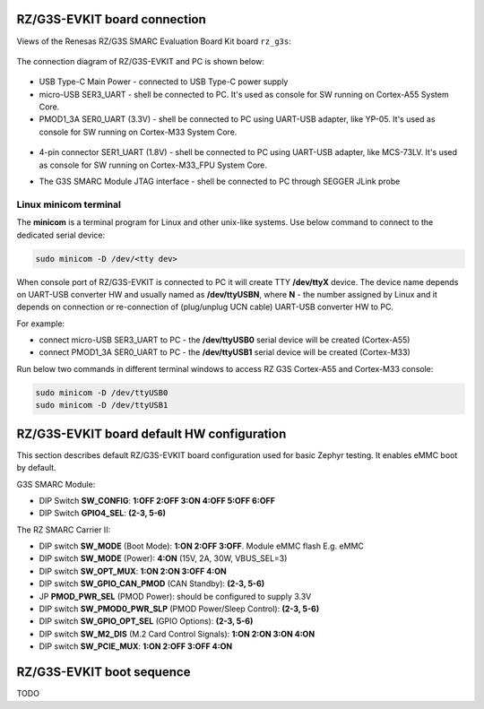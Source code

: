 .. _rz_g3s_con:

RZ/G3S-EVKIT board connection
-----------------------------

Views of the Renesas RZ/G3S SMARC Evaluation Board Kit board ``rz_g3s``:

.. figure:: ../img/rzg3s_con.jpg
   :align: center
   :height: 250px

The connection diagram of RZ/G3S-EVKIT and PC is shown below:

.. figure:: ../img/rzg3s_con_diag.jpg
   :align: center

* USB Type-C Main Power - connected to USB Type-C power supply
* micro-USB SER3_UART - shell be connected to PC.
  It's used as console for SW running on Cortex-A55 System Core.
* PMOD1_3A SER0_UART (3.3V) - shell be connected to PC using UART-USB adapter, like YP-05.
  It's used as console for SW running on Cortex-M33 System Core.

.. figure:: ../img/rzg3s_ser0.jpg
   :align: center
   :height: 300px

* 4-pin connector SER1_UART (1.8V) - shell be connected to PC using UART-USB adapter, like MCS-73LV.
  It's used as console for SW running on Cortex-M33_FPU System Core.

.. image:: ../img/SER1.jpg
   :height: 250px
   :align: center

* The G3S SMARC Module JTAG interface - shell be connected to PC through SEGGER JLink probe

.. image:: ../img/rzg3s_jlink.jpg
   :height: 250px
   :align: center

.. _Linux minicom terminal:

Linux minicom terminal
``````````````````````
The **minicom** is a terminal program for Linux and other unix-like systems. Use below command to connect to the dedicated serial device:

.. code-block:: bash

    sudo minicom -D /dev/<tty dev>

When console port of RZ/G3S-EVKIT is connected to PC it will create TTY **/dev/ttyX** device.
The device name depends on UART-USB converter HW and usually named as **/dev/ttyUSBN**, where **N** - the number assigned by Linux and it depends on connection or re-connection of (plug/unplug UCN cable) UART-USB converter HW to PC.

For example:

* connect micro-USB SER3_UART to PC - the **/dev/ttyUSB0** serial device will be created (Cortex-A55)
* connect PMOD1_3A SER0_UART to PC - the **/dev/ttyUSB1** serial device will be created (Cortex-M33)

Run below two commands in different terminal windows to access RZ G3S Cortex-A55 and Cortex-M33 console:

.. code-block:: bash

    sudo minicom -D /dev/ttyUSB0
    sudo minicom -D /dev/ttyUSB1

RZ/G3S-EVKIT board default HW configuration
-------------------------------------------

This section describes default RZ/G3S-EVKIT board configuration used for basic Zephyr testing.
It enables eMMC boot by default.

G3S SMARC Module:

* DIP Switch **SW_CONFIG**: **1:OFF 2:OFF 3:ON 4:OFF 5:OFF 6:OFF**
* DIP Switch **GPIO4_SEL**: **(2-3, 5-6)**

The RZ SMARC Carrier II:

* DIP switch **SW_MODE** (Boot Mode): **1:ON 2:OFF 3:OFF**. Module eMMC flash E.g. eMMC
* DIP switch **SW_MODE** (Power): **4:ON** (15V, 2A, 30W, VBUS_SEL=3)
* DIP switch **SW_OPT_MUX**: **1:ON 2:ON 3:OFF 4:ON**
* DIP switch **SW_GPIO_CAN_PMOD** (CAN Standby): **(2-3, 5-6)**
* JP **PMOD_PWR_SEL** (PMOD Power):  should be configured to supply 3.3V
* DIP switch **SW_PMOD0_PWR_SLP** (PMOD Power/Sleep Control): **(2-3, 5-6)**
* DIP switch **SW_GPIO_OPT_SEL** (GPIO Options): **(2-3, 5-6)**
* DIP switch **SW_M2_DIS** (M.2 Card Control Signals): **1:ON 2:ON 3:ON 4:ON**
* DIP switch **SW_PCIE_MUX**: **1:ON 2:OFF 3:OFF 4:ON**

RZ/G3S-EVKIT boot sequence
--------------------------

TODO
